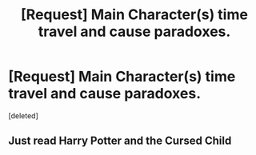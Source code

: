#+TITLE: [Request] Main Character(s) time travel and cause paradoxes.

* [Request] Main Character(s) time travel and cause paradoxes.
:PROPERTIES:
:Score: 6
:DateUnix: 1491172777.0
:DateShort: 2017-Apr-03
:FlairText: Request
:END:
[deleted]


** Just read Harry Potter and the Cursed Child
:PROPERTIES:
:Author: UsedToBeAPeasant
:Score: 1
:DateUnix: 1491546800.0
:DateShort: 2017-Apr-07
:END:
